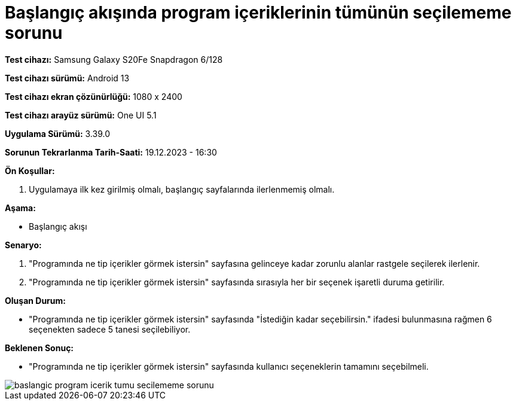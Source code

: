 :imagesdir: images

=  Başlangıç akışında program içeriklerinin tümünün seçilememe sorunu

*Test cihazı:* Samsung Galaxy S20Fe Snapdragon 6/128

*Test cihazı sürümü:* Android 13

*Test cihazı ekran çözünürlüğü:* 1080 x 2400

*Test cihazı arayüz sürümü:* One UI 5.1

*Uygulama Sürümü:* 3.39.0

*Sorunun Tekrarlanma Tarih-Saati:* 19.12.2023 - 16:30

**Ön Koşullar:**

. Uygulamaya ilk kez girilmiş olmalı, başlangıç sayfalarında ilerlenmemiş olmalı.

**Aşama:**

- Başlangıç akışı

**Senaryo:**

. "Programında ne tip içerikler görmek istersin" sayfasına gelinceye kadar zorunlu alanlar rastgele seçilerek ilerlenir.
. "Programında ne tip içerikler görmek istersin" sayfasında sırasıyla her bir seçenek işaretli duruma getirilir.

**Oluşan Durum:**

- "Programında ne tip içerikler görmek istersin" sayfasında "İstediğin kadar seçebilirsin." ifadesi bulunmasına rağmen 6 seçenekten sadece 5 tanesi seçilebiliyor.

**Beklenen Sonuç:**

- "Programında ne tip içerikler görmek istersin" sayfasında kullanıcı seçeneklerin tamamını seçebilmeli.

image::baslangic-program-icerik-tumu-secilememe-sorunu.png[]
